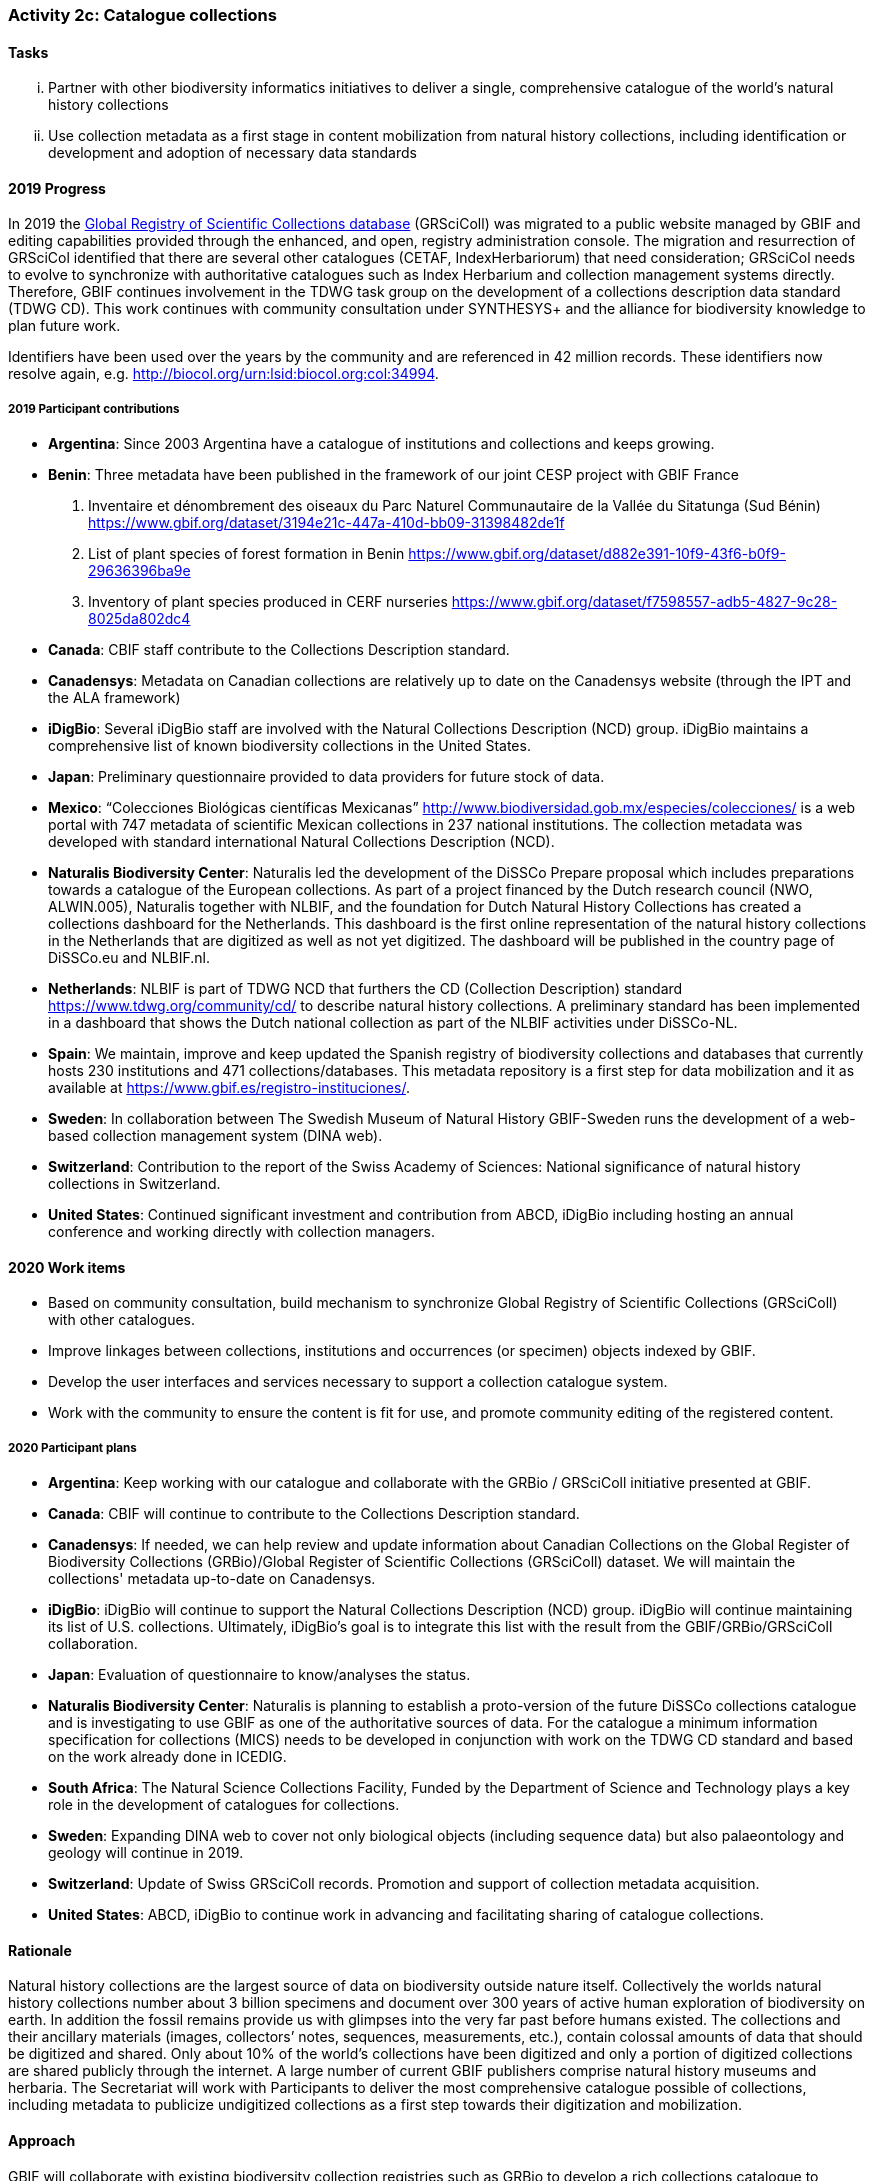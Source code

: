 === Activity 2c: Catalogue collections

==== Tasks
[lowerroman]
. Partner with other biodiversity informatics initiatives to deliver a single, comprehensive catalogue of the world’s natural history collections
. Use collection metadata as a first stage in content mobilization from natural history collections, including identification or development and adoption of necessary data standards

==== 2019 Progress

In 2019 the https://gbif.org/grscicoll[Global Registry of Scientific Collections database] (GRSciColl) was migrated to a public website managed by GBIF and editing capabilities provided through the enhanced, and open, registry administration console. The migration and resurrection of GRSciCol identified that there are several other catalogues (CETAF, IndexHerbariorum) that need consideration; GRSciCol needs to evolve to synchronize with authoritative catalogues such as Index Herbarium and collection management systems directly. Therefore, GBIF continues involvement in the TDWG task group on the development of a collections description data standard (TDWG CD). This work continues with community consultation under SYNTHESYS+ and the alliance for biodiversity knowledge to plan future work. 

Identifiers have been used over the years by the community and are referenced in 42 million records. These identifiers now resolve again, e.g. http://biocol.org/urn:lsid:biocol.org:col:34994.

===== 2019 Participant contributions

* *Argentina*: Since 2003 Argentina have a catalogue of institutions and collections and keeps growing.

* *Benin*: Three metadata have been published in the framework of our joint CESP project with GBIF France

1. Inventaire et dénombrement des oiseaux du Parc Naturel Communautaire de la Vallée du Sitatunga (Sud Bénin)
https://www.gbif.org/dataset/3194e21c-447a-410d-bb09-31398482de1f
2. List of plant species of forest formation in Benin 
https://www.gbif.org/dataset/d882e391-10f9-43f6-b0f9-29636396ba9e
3. Inventory of plant species produced in CERF nurseries
https://www.gbif.org/dataset/f7598557-adb5-4827-9c28-8025da802dc4 

* *Canada*: CBIF staff contribute to the Collections Description standard.

* *Canadensys*: Metadata on Canadian collections are relatively up to date on the Canadensys website (through the IPT and the ALA framework)

* *iDigBio*: Several iDigBio staff are involved with the Natural Collections Description (NCD) group.
iDigBio maintains a comprehensive list of known biodiversity collections in the United States.

* *Japan*: Preliminary questionnaire provided to data providers for future stock of data.

* *Mexico*: “Colecciones Biológicas científicas Mexicanas” http://www.biodiversidad.gob.mx/especies/colecciones/ is a web portal with 747 metadata of scientific Mexican collections in 237 national institutions. The collection metadata was developed with standard international Natural Collections Description (NCD).

* *Naturalis Biodiversity Center*: Naturalis led the development of the DiSSCo Prepare proposal which includes preparations towards a catalogue of the European collections. As part of a project financed by the Dutch research council (NWO, ALWIN.005), Naturalis together with NLBIF, and the foundation for Dutch Natural History Collections has created a collections dashboard for the Netherlands. This dashboard is the first online representation of the natural history collections in the Netherlands that are digitized as well as not yet digitized. The dashboard will be published in the country page of DiSSCo.eu and NLBIF.nl.

* *Netherlands*: NLBIF is part of TDWG NCD that furthers the CD (Collection Description) standard https://www.tdwg.org/community/cd/ to describe natural history collections. A preliminary standard has been implemented in a dashboard that shows the Dutch national collection as part of the NLBIF activities under DiSSCo-NL.

* *Spain*: We maintain, improve and keep updated the Spanish registry of biodiversity collections and databases that currently hosts 230 institutions and 471 collections/databases. This metadata repository is a first step for data mobilization and it as available at https://www.gbif.es/registro-instituciones/.

* *Sweden*: In collaboration between The Swedish Museum of Natural History GBIF-Sweden runs the development of a web-based collection management system (DINA web). 

* *Switzerland*: Contribution to the report of the Swiss Academy of Sciences: National significance of natural history collections in Switzerland.

* *United States*: Continued significant investment and contribution from ABCD, iDigBio including hosting an annual conference and working directly with collection managers.

==== 2020 Work items

*	Based on community consultation, build mechanism to synchronize Global Registry of Scientific Collections (GRSciColl) with other catalogues.
*	Improve linkages between collections, institutions and occurrences (or specimen) objects indexed by GBIF.
*	Develop the user interfaces and services necessary to support a collection catalogue system.
*	Work with the community to ensure the content is fit for use, and promote community editing of the registered content.

===== 2020 Participant plans

* *Argentina*: Keep working with our catalogue and collaborate with the GRBio / GRSciColl initiative presented at GBIF.

* *Canada*: CBIF will continue to contribute to the Collections Description standard.

* *Canadensys*: If needed, we can help review and update information about Canadian Collections on the Global Register of Biodiversity Collections (GRBio)/Global Register of Scientific Collections (GRSciColl) dataset. We will maintain the collections' metadata up-to-date on Canadensys.

* *iDigBio*: iDigBio will continue to support the Natural Collections Description (NCD) group. iDigBio will continue maintaining its list of U.S. collections. Ultimately, iDigBio’s goal is to integrate this list with the result from the GBIF/GRBio/GRSciColl collaboration.

* *Japan*: Evaluation of questionnaire to know/analyses the status. 

* *Naturalis Biodiversity Center*: Naturalis is planning to establish a proto-version of the future DiSSCo collections catalogue and is investigating to use GBIF as one of the authoritative sources of data. For the catalogue a minimum information specification for collections (MICS) needs to be developed in conjunction with work on the TDWG CD standard and based on the work already done in ICEDIG.

* *South Africa*: The Natural Science Collections Facility, Funded by the Department of Science and Technology plays a key role in the development of catalogues for collections.

* *Sweden*: Expanding DINA web to cover not only biological objects (including sequence data) but also palaeontology and geology will continue in 2019.

* *Switzerland*: Update of Swiss GRSciColl records. Promotion and support of collection metadata acquisition.

* *United States*: ABCD, iDigBio to continue work in advancing and facilitating sharing of catalogue collections.

==== Rationale

Natural history collections are the largest source of data on biodiversity outside nature itself. Collectively the worlds natural history collections number about 3 billion specimens and document over 300 years of active human exploration of biodiversity on earth. In addition the fossil remains provide us with glimpses into the very far past before humans existed. The collections and their ancillary materials (images, collectors’ notes, sequences, measurements, etc.), contain colossal amounts of data that should be digitized and shared. Only about 10% of the world’s collections have been digitized and only a portion of digitized collections are shared publicly through the internet. A large number of current GBIF publishers comprise natural history museums and herbaria. The Secretariat will work with Participants to deliver the most comprehensive catalogue possible of collections, including metadata to publicize undigitized collections as a first step towards their digitization and mobilization.

==== Approach

GBIF will collaborate with existing biodiversity collection registries such as GRBio to develop a rich collections catalogue to facilitate the discovery and use of the world’s collections.

Collections will be guided and facilitated to publish metadata-only datasets by drawing on the recommendations of the GBIF task force on accelerating the discovery of bio-collections data. The generation of a collection catalogue through metadata assessments will help establish roadmaps for further digitization of the collections.
